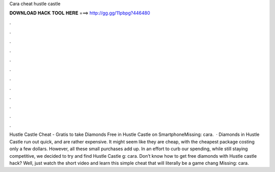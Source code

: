 Cara cheat hustle castle

𝐃𝐎𝐖𝐍𝐋𝐎𝐀𝐃 𝐇𝐀𝐂𝐊 𝐓𝐎𝐎𝐋 𝐇𝐄𝐑𝐄 ===> http://gg.gg/11pbpg?446480

.

.

.

.

.

.

.

.

.

.

.

.

Hustle Castle Cheat - Gratis to take Diamonds Free in Hustle Castle on SmartphoneMissing: cara.  · Diamonds in Hustle Castle run out quick, and are rather expensive. It might seem like they are cheap, with the cheapest package costing only a few dollars. However, all these small purchases add up. In an effort to curb our spending, while still staying competitive, we decided to try and find Hustle Castle g: cara. Don’t know how to get free diamonds with Hustle castle hack? Well, just watch the short video and learn this simple cheat that will literally be a game chang Missing: cara.